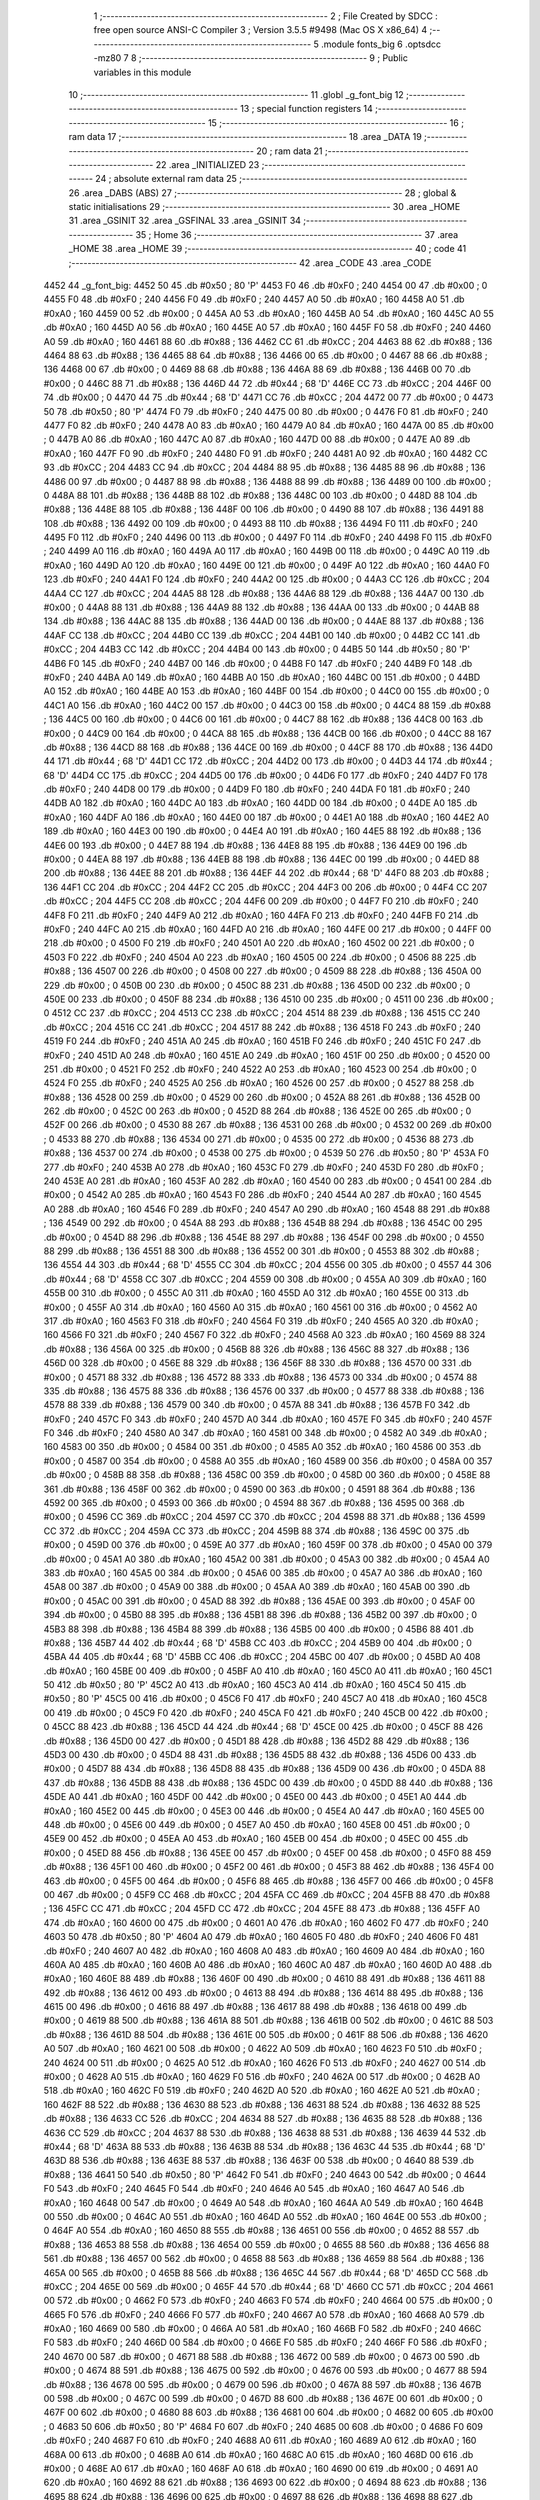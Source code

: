                               1 ;--------------------------------------------------------
                              2 ; File Created by SDCC : free open source ANSI-C Compiler
                              3 ; Version 3.5.5 #9498 (Mac OS X x86_64)
                              4 ;--------------------------------------------------------
                              5 	.module fonts_big
                              6 	.optsdcc -mz80
                              7 	
                              8 ;--------------------------------------------------------
                              9 ; Public variables in this module
                             10 ;--------------------------------------------------------
                             11 	.globl _g_font_big
                             12 ;--------------------------------------------------------
                             13 ; special function registers
                             14 ;--------------------------------------------------------
                             15 ;--------------------------------------------------------
                             16 ; ram data
                             17 ;--------------------------------------------------------
                             18 	.area _DATA
                             19 ;--------------------------------------------------------
                             20 ; ram data
                             21 ;--------------------------------------------------------
                             22 	.area _INITIALIZED
                             23 ;--------------------------------------------------------
                             24 ; absolute external ram data
                             25 ;--------------------------------------------------------
                             26 	.area _DABS (ABS)
                             27 ;--------------------------------------------------------
                             28 ; global & static initialisations
                             29 ;--------------------------------------------------------
                             30 	.area _HOME
                             31 	.area _GSINIT
                             32 	.area _GSFINAL
                             33 	.area _GSINIT
                             34 ;--------------------------------------------------------
                             35 ; Home
                             36 ;--------------------------------------------------------
                             37 	.area _HOME
                             38 	.area _HOME
                             39 ;--------------------------------------------------------
                             40 ; code
                             41 ;--------------------------------------------------------
                             42 	.area _CODE
                             43 	.area _CODE
   4452                      44 _g_font_big:
   4452 50                   45 	.db #0x50	; 80	'P'
   4453 F0                   46 	.db #0xF0	; 240
   4454 00                   47 	.db #0x00	; 0
   4455 F0                   48 	.db #0xF0	; 240
   4456 F0                   49 	.db #0xF0	; 240
   4457 A0                   50 	.db #0xA0	; 160
   4458 A0                   51 	.db #0xA0	; 160
   4459 00                   52 	.db #0x00	; 0
   445A A0                   53 	.db #0xA0	; 160
   445B A0                   54 	.db #0xA0	; 160
   445C A0                   55 	.db #0xA0	; 160
   445D A0                   56 	.db #0xA0	; 160
   445E A0                   57 	.db #0xA0	; 160
   445F F0                   58 	.db #0xF0	; 240
   4460 A0                   59 	.db #0xA0	; 160
   4461 88                   60 	.db #0x88	; 136
   4462 CC                   61 	.db #0xCC	; 204
   4463 88                   62 	.db #0x88	; 136
   4464 88                   63 	.db #0x88	; 136
   4465 88                   64 	.db #0x88	; 136
   4466 00                   65 	.db #0x00	; 0
   4467 88                   66 	.db #0x88	; 136
   4468 00                   67 	.db #0x00	; 0
   4469 88                   68 	.db #0x88	; 136
   446A 88                   69 	.db #0x88	; 136
   446B 00                   70 	.db #0x00	; 0
   446C 88                   71 	.db #0x88	; 136
   446D 44                   72 	.db #0x44	; 68	'D'
   446E CC                   73 	.db #0xCC	; 204
   446F 00                   74 	.db #0x00	; 0
   4470 44                   75 	.db #0x44	; 68	'D'
   4471 CC                   76 	.db #0xCC	; 204
   4472 00                   77 	.db #0x00	; 0
   4473 50                   78 	.db #0x50	; 80	'P'
   4474 F0                   79 	.db #0xF0	; 240
   4475 00                   80 	.db #0x00	; 0
   4476 F0                   81 	.db #0xF0	; 240
   4477 F0                   82 	.db #0xF0	; 240
   4478 A0                   83 	.db #0xA0	; 160
   4479 A0                   84 	.db #0xA0	; 160
   447A 00                   85 	.db #0x00	; 0
   447B A0                   86 	.db #0xA0	; 160
   447C A0                   87 	.db #0xA0	; 160
   447D 00                   88 	.db #0x00	; 0
   447E A0                   89 	.db #0xA0	; 160
   447F F0                   90 	.db #0xF0	; 240
   4480 F0                   91 	.db #0xF0	; 240
   4481 A0                   92 	.db #0xA0	; 160
   4482 CC                   93 	.db #0xCC	; 204
   4483 CC                   94 	.db #0xCC	; 204
   4484 88                   95 	.db #0x88	; 136
   4485 88                   96 	.db #0x88	; 136
   4486 00                   97 	.db #0x00	; 0
   4487 88                   98 	.db #0x88	; 136
   4488 88                   99 	.db #0x88	; 136
   4489 00                  100 	.db #0x00	; 0
   448A 88                  101 	.db #0x88	; 136
   448B 88                  102 	.db #0x88	; 136
   448C 00                  103 	.db #0x00	; 0
   448D 88                  104 	.db #0x88	; 136
   448E 88                  105 	.db #0x88	; 136
   448F 00                  106 	.db #0x00	; 0
   4490 88                  107 	.db #0x88	; 136
   4491 88                  108 	.db #0x88	; 136
   4492 00                  109 	.db #0x00	; 0
   4493 88                  110 	.db #0x88	; 136
   4494 F0                  111 	.db #0xF0	; 240
   4495 F0                  112 	.db #0xF0	; 240
   4496 00                  113 	.db #0x00	; 0
   4497 F0                  114 	.db #0xF0	; 240
   4498 F0                  115 	.db #0xF0	; 240
   4499 A0                  116 	.db #0xA0	; 160
   449A A0                  117 	.db #0xA0	; 160
   449B 00                  118 	.db #0x00	; 0
   449C A0                  119 	.db #0xA0	; 160
   449D A0                  120 	.db #0xA0	; 160
   449E 00                  121 	.db #0x00	; 0
   449F A0                  122 	.db #0xA0	; 160
   44A0 F0                  123 	.db #0xF0	; 240
   44A1 F0                  124 	.db #0xF0	; 240
   44A2 00                  125 	.db #0x00	; 0
   44A3 CC                  126 	.db #0xCC	; 204
   44A4 CC                  127 	.db #0xCC	; 204
   44A5 88                  128 	.db #0x88	; 136
   44A6 88                  129 	.db #0x88	; 136
   44A7 00                  130 	.db #0x00	; 0
   44A8 88                  131 	.db #0x88	; 136
   44A9 88                  132 	.db #0x88	; 136
   44AA 00                  133 	.db #0x00	; 0
   44AB 88                  134 	.db #0x88	; 136
   44AC 88                  135 	.db #0x88	; 136
   44AD 00                  136 	.db #0x00	; 0
   44AE 88                  137 	.db #0x88	; 136
   44AF CC                  138 	.db #0xCC	; 204
   44B0 CC                  139 	.db #0xCC	; 204
   44B1 00                  140 	.db #0x00	; 0
   44B2 CC                  141 	.db #0xCC	; 204
   44B3 CC                  142 	.db #0xCC	; 204
   44B4 00                  143 	.db #0x00	; 0
   44B5 50                  144 	.db #0x50	; 80	'P'
   44B6 F0                  145 	.db #0xF0	; 240
   44B7 00                  146 	.db #0x00	; 0
   44B8 F0                  147 	.db #0xF0	; 240
   44B9 F0                  148 	.db #0xF0	; 240
   44BA A0                  149 	.db #0xA0	; 160
   44BB A0                  150 	.db #0xA0	; 160
   44BC 00                  151 	.db #0x00	; 0
   44BD A0                  152 	.db #0xA0	; 160
   44BE A0                  153 	.db #0xA0	; 160
   44BF 00                  154 	.db #0x00	; 0
   44C0 00                  155 	.db #0x00	; 0
   44C1 A0                  156 	.db #0xA0	; 160
   44C2 00                  157 	.db #0x00	; 0
   44C3 00                  158 	.db #0x00	; 0
   44C4 88                  159 	.db #0x88	; 136
   44C5 00                  160 	.db #0x00	; 0
   44C6 00                  161 	.db #0x00	; 0
   44C7 88                  162 	.db #0x88	; 136
   44C8 00                  163 	.db #0x00	; 0
   44C9 00                  164 	.db #0x00	; 0
   44CA 88                  165 	.db #0x88	; 136
   44CB 00                  166 	.db #0x00	; 0
   44CC 88                  167 	.db #0x88	; 136
   44CD 88                  168 	.db #0x88	; 136
   44CE 00                  169 	.db #0x00	; 0
   44CF 88                  170 	.db #0x88	; 136
   44D0 44                  171 	.db #0x44	; 68	'D'
   44D1 CC                  172 	.db #0xCC	; 204
   44D2 00                  173 	.db #0x00	; 0
   44D3 44                  174 	.db #0x44	; 68	'D'
   44D4 CC                  175 	.db #0xCC	; 204
   44D5 00                  176 	.db #0x00	; 0
   44D6 F0                  177 	.db #0xF0	; 240
   44D7 F0                  178 	.db #0xF0	; 240
   44D8 00                  179 	.db #0x00	; 0
   44D9 F0                  180 	.db #0xF0	; 240
   44DA F0                  181 	.db #0xF0	; 240
   44DB A0                  182 	.db #0xA0	; 160
   44DC A0                  183 	.db #0xA0	; 160
   44DD 00                  184 	.db #0x00	; 0
   44DE A0                  185 	.db #0xA0	; 160
   44DF A0                  186 	.db #0xA0	; 160
   44E0 00                  187 	.db #0x00	; 0
   44E1 A0                  188 	.db #0xA0	; 160
   44E2 A0                  189 	.db #0xA0	; 160
   44E3 00                  190 	.db #0x00	; 0
   44E4 A0                  191 	.db #0xA0	; 160
   44E5 88                  192 	.db #0x88	; 136
   44E6 00                  193 	.db #0x00	; 0
   44E7 88                  194 	.db #0x88	; 136
   44E8 88                  195 	.db #0x88	; 136
   44E9 00                  196 	.db #0x00	; 0
   44EA 88                  197 	.db #0x88	; 136
   44EB 88                  198 	.db #0x88	; 136
   44EC 00                  199 	.db #0x00	; 0
   44ED 88                  200 	.db #0x88	; 136
   44EE 88                  201 	.db #0x88	; 136
   44EF 44                  202 	.db #0x44	; 68	'D'
   44F0 88                  203 	.db #0x88	; 136
   44F1 CC                  204 	.db #0xCC	; 204
   44F2 CC                  205 	.db #0xCC	; 204
   44F3 00                  206 	.db #0x00	; 0
   44F4 CC                  207 	.db #0xCC	; 204
   44F5 CC                  208 	.db #0xCC	; 204
   44F6 00                  209 	.db #0x00	; 0
   44F7 F0                  210 	.db #0xF0	; 240
   44F8 F0                  211 	.db #0xF0	; 240
   44F9 A0                  212 	.db #0xA0	; 160
   44FA F0                  213 	.db #0xF0	; 240
   44FB F0                  214 	.db #0xF0	; 240
   44FC A0                  215 	.db #0xA0	; 160
   44FD A0                  216 	.db #0xA0	; 160
   44FE 00                  217 	.db #0x00	; 0
   44FF 00                  218 	.db #0x00	; 0
   4500 F0                  219 	.db #0xF0	; 240
   4501 A0                  220 	.db #0xA0	; 160
   4502 00                  221 	.db #0x00	; 0
   4503 F0                  222 	.db #0xF0	; 240
   4504 A0                  223 	.db #0xA0	; 160
   4505 00                  224 	.db #0x00	; 0
   4506 88                  225 	.db #0x88	; 136
   4507 00                  226 	.db #0x00	; 0
   4508 00                  227 	.db #0x00	; 0
   4509 88                  228 	.db #0x88	; 136
   450A 00                  229 	.db #0x00	; 0
   450B 00                  230 	.db #0x00	; 0
   450C 88                  231 	.db #0x88	; 136
   450D 00                  232 	.db #0x00	; 0
   450E 00                  233 	.db #0x00	; 0
   450F 88                  234 	.db #0x88	; 136
   4510 00                  235 	.db #0x00	; 0
   4511 00                  236 	.db #0x00	; 0
   4512 CC                  237 	.db #0xCC	; 204
   4513 CC                  238 	.db #0xCC	; 204
   4514 88                  239 	.db #0x88	; 136
   4515 CC                  240 	.db #0xCC	; 204
   4516 CC                  241 	.db #0xCC	; 204
   4517 88                  242 	.db #0x88	; 136
   4518 F0                  243 	.db #0xF0	; 240
   4519 F0                  244 	.db #0xF0	; 240
   451A A0                  245 	.db #0xA0	; 160
   451B F0                  246 	.db #0xF0	; 240
   451C F0                  247 	.db #0xF0	; 240
   451D A0                  248 	.db #0xA0	; 160
   451E A0                  249 	.db #0xA0	; 160
   451F 00                  250 	.db #0x00	; 0
   4520 00                  251 	.db #0x00	; 0
   4521 F0                  252 	.db #0xF0	; 240
   4522 A0                  253 	.db #0xA0	; 160
   4523 00                  254 	.db #0x00	; 0
   4524 F0                  255 	.db #0xF0	; 240
   4525 A0                  256 	.db #0xA0	; 160
   4526 00                  257 	.db #0x00	; 0
   4527 88                  258 	.db #0x88	; 136
   4528 00                  259 	.db #0x00	; 0
   4529 00                  260 	.db #0x00	; 0
   452A 88                  261 	.db #0x88	; 136
   452B 00                  262 	.db #0x00	; 0
   452C 00                  263 	.db #0x00	; 0
   452D 88                  264 	.db #0x88	; 136
   452E 00                  265 	.db #0x00	; 0
   452F 00                  266 	.db #0x00	; 0
   4530 88                  267 	.db #0x88	; 136
   4531 00                  268 	.db #0x00	; 0
   4532 00                  269 	.db #0x00	; 0
   4533 88                  270 	.db #0x88	; 136
   4534 00                  271 	.db #0x00	; 0
   4535 00                  272 	.db #0x00	; 0
   4536 88                  273 	.db #0x88	; 136
   4537 00                  274 	.db #0x00	; 0
   4538 00                  275 	.db #0x00	; 0
   4539 50                  276 	.db #0x50	; 80	'P'
   453A F0                  277 	.db #0xF0	; 240
   453B A0                  278 	.db #0xA0	; 160
   453C F0                  279 	.db #0xF0	; 240
   453D F0                  280 	.db #0xF0	; 240
   453E A0                  281 	.db #0xA0	; 160
   453F A0                  282 	.db #0xA0	; 160
   4540 00                  283 	.db #0x00	; 0
   4541 00                  284 	.db #0x00	; 0
   4542 A0                  285 	.db #0xA0	; 160
   4543 F0                  286 	.db #0xF0	; 240
   4544 A0                  287 	.db #0xA0	; 160
   4545 A0                  288 	.db #0xA0	; 160
   4546 F0                  289 	.db #0xF0	; 240
   4547 A0                  290 	.db #0xA0	; 160
   4548 88                  291 	.db #0x88	; 136
   4549 00                  292 	.db #0x00	; 0
   454A 88                  293 	.db #0x88	; 136
   454B 88                  294 	.db #0x88	; 136
   454C 00                  295 	.db #0x00	; 0
   454D 88                  296 	.db #0x88	; 136
   454E 88                  297 	.db #0x88	; 136
   454F 00                  298 	.db #0x00	; 0
   4550 88                  299 	.db #0x88	; 136
   4551 88                  300 	.db #0x88	; 136
   4552 00                  301 	.db #0x00	; 0
   4553 88                  302 	.db #0x88	; 136
   4554 44                  303 	.db #0x44	; 68	'D'
   4555 CC                  304 	.db #0xCC	; 204
   4556 00                  305 	.db #0x00	; 0
   4557 44                  306 	.db #0x44	; 68	'D'
   4558 CC                  307 	.db #0xCC	; 204
   4559 00                  308 	.db #0x00	; 0
   455A A0                  309 	.db #0xA0	; 160
   455B 00                  310 	.db #0x00	; 0
   455C A0                  311 	.db #0xA0	; 160
   455D A0                  312 	.db #0xA0	; 160
   455E 00                  313 	.db #0x00	; 0
   455F A0                  314 	.db #0xA0	; 160
   4560 A0                  315 	.db #0xA0	; 160
   4561 00                  316 	.db #0x00	; 0
   4562 A0                  317 	.db #0xA0	; 160
   4563 F0                  318 	.db #0xF0	; 240
   4564 F0                  319 	.db #0xF0	; 240
   4565 A0                  320 	.db #0xA0	; 160
   4566 F0                  321 	.db #0xF0	; 240
   4567 F0                  322 	.db #0xF0	; 240
   4568 A0                  323 	.db #0xA0	; 160
   4569 88                  324 	.db #0x88	; 136
   456A 00                  325 	.db #0x00	; 0
   456B 88                  326 	.db #0x88	; 136
   456C 88                  327 	.db #0x88	; 136
   456D 00                  328 	.db #0x00	; 0
   456E 88                  329 	.db #0x88	; 136
   456F 88                  330 	.db #0x88	; 136
   4570 00                  331 	.db #0x00	; 0
   4571 88                  332 	.db #0x88	; 136
   4572 88                  333 	.db #0x88	; 136
   4573 00                  334 	.db #0x00	; 0
   4574 88                  335 	.db #0x88	; 136
   4575 88                  336 	.db #0x88	; 136
   4576 00                  337 	.db #0x00	; 0
   4577 88                  338 	.db #0x88	; 136
   4578 88                  339 	.db #0x88	; 136
   4579 00                  340 	.db #0x00	; 0
   457A 88                  341 	.db #0x88	; 136
   457B F0                  342 	.db #0xF0	; 240
   457C F0                  343 	.db #0xF0	; 240
   457D A0                  344 	.db #0xA0	; 160
   457E F0                  345 	.db #0xF0	; 240
   457F F0                  346 	.db #0xF0	; 240
   4580 A0                  347 	.db #0xA0	; 160
   4581 00                  348 	.db #0x00	; 0
   4582 A0                  349 	.db #0xA0	; 160
   4583 00                  350 	.db #0x00	; 0
   4584 00                  351 	.db #0x00	; 0
   4585 A0                  352 	.db #0xA0	; 160
   4586 00                  353 	.db #0x00	; 0
   4587 00                  354 	.db #0x00	; 0
   4588 A0                  355 	.db #0xA0	; 160
   4589 00                  356 	.db #0x00	; 0
   458A 00                  357 	.db #0x00	; 0
   458B 88                  358 	.db #0x88	; 136
   458C 00                  359 	.db #0x00	; 0
   458D 00                  360 	.db #0x00	; 0
   458E 88                  361 	.db #0x88	; 136
   458F 00                  362 	.db #0x00	; 0
   4590 00                  363 	.db #0x00	; 0
   4591 88                  364 	.db #0x88	; 136
   4592 00                  365 	.db #0x00	; 0
   4593 00                  366 	.db #0x00	; 0
   4594 88                  367 	.db #0x88	; 136
   4595 00                  368 	.db #0x00	; 0
   4596 CC                  369 	.db #0xCC	; 204
   4597 CC                  370 	.db #0xCC	; 204
   4598 88                  371 	.db #0x88	; 136
   4599 CC                  372 	.db #0xCC	; 204
   459A CC                  373 	.db #0xCC	; 204
   459B 88                  374 	.db #0x88	; 136
   459C 00                  375 	.db #0x00	; 0
   459D 00                  376 	.db #0x00	; 0
   459E A0                  377 	.db #0xA0	; 160
   459F 00                  378 	.db #0x00	; 0
   45A0 00                  379 	.db #0x00	; 0
   45A1 A0                  380 	.db #0xA0	; 160
   45A2 00                  381 	.db #0x00	; 0
   45A3 00                  382 	.db #0x00	; 0
   45A4 A0                  383 	.db #0xA0	; 160
   45A5 00                  384 	.db #0x00	; 0
   45A6 00                  385 	.db #0x00	; 0
   45A7 A0                  386 	.db #0xA0	; 160
   45A8 00                  387 	.db #0x00	; 0
   45A9 00                  388 	.db #0x00	; 0
   45AA A0                  389 	.db #0xA0	; 160
   45AB 00                  390 	.db #0x00	; 0
   45AC 00                  391 	.db #0x00	; 0
   45AD 88                  392 	.db #0x88	; 136
   45AE 00                  393 	.db #0x00	; 0
   45AF 00                  394 	.db #0x00	; 0
   45B0 88                  395 	.db #0x88	; 136
   45B1 88                  396 	.db #0x88	; 136
   45B2 00                  397 	.db #0x00	; 0
   45B3 88                  398 	.db #0x88	; 136
   45B4 88                  399 	.db #0x88	; 136
   45B5 00                  400 	.db #0x00	; 0
   45B6 88                  401 	.db #0x88	; 136
   45B7 44                  402 	.db #0x44	; 68	'D'
   45B8 CC                  403 	.db #0xCC	; 204
   45B9 00                  404 	.db #0x00	; 0
   45BA 44                  405 	.db #0x44	; 68	'D'
   45BB CC                  406 	.db #0xCC	; 204
   45BC 00                  407 	.db #0x00	; 0
   45BD A0                  408 	.db #0xA0	; 160
   45BE 00                  409 	.db #0x00	; 0
   45BF A0                  410 	.db #0xA0	; 160
   45C0 A0                  411 	.db #0xA0	; 160
   45C1 50                  412 	.db #0x50	; 80	'P'
   45C2 A0                  413 	.db #0xA0	; 160
   45C3 A0                  414 	.db #0xA0	; 160
   45C4 50                  415 	.db #0x50	; 80	'P'
   45C5 00                  416 	.db #0x00	; 0
   45C6 F0                  417 	.db #0xF0	; 240
   45C7 A0                  418 	.db #0xA0	; 160
   45C8 00                  419 	.db #0x00	; 0
   45C9 F0                  420 	.db #0xF0	; 240
   45CA F0                  421 	.db #0xF0	; 240
   45CB 00                  422 	.db #0x00	; 0
   45CC 88                  423 	.db #0x88	; 136
   45CD 44                  424 	.db #0x44	; 68	'D'
   45CE 00                  425 	.db #0x00	; 0
   45CF 88                  426 	.db #0x88	; 136
   45D0 00                  427 	.db #0x00	; 0
   45D1 88                  428 	.db #0x88	; 136
   45D2 88                  429 	.db #0x88	; 136
   45D3 00                  430 	.db #0x00	; 0
   45D4 88                  431 	.db #0x88	; 136
   45D5 88                  432 	.db #0x88	; 136
   45D6 00                  433 	.db #0x00	; 0
   45D7 88                  434 	.db #0x88	; 136
   45D8 88                  435 	.db #0x88	; 136
   45D9 00                  436 	.db #0x00	; 0
   45DA 88                  437 	.db #0x88	; 136
   45DB 88                  438 	.db #0x88	; 136
   45DC 00                  439 	.db #0x00	; 0
   45DD 88                  440 	.db #0x88	; 136
   45DE A0                  441 	.db #0xA0	; 160
   45DF 00                  442 	.db #0x00	; 0
   45E0 00                  443 	.db #0x00	; 0
   45E1 A0                  444 	.db #0xA0	; 160
   45E2 00                  445 	.db #0x00	; 0
   45E3 00                  446 	.db #0x00	; 0
   45E4 A0                  447 	.db #0xA0	; 160
   45E5 00                  448 	.db #0x00	; 0
   45E6 00                  449 	.db #0x00	; 0
   45E7 A0                  450 	.db #0xA0	; 160
   45E8 00                  451 	.db #0x00	; 0
   45E9 00                  452 	.db #0x00	; 0
   45EA A0                  453 	.db #0xA0	; 160
   45EB 00                  454 	.db #0x00	; 0
   45EC 00                  455 	.db #0x00	; 0
   45ED 88                  456 	.db #0x88	; 136
   45EE 00                  457 	.db #0x00	; 0
   45EF 00                  458 	.db #0x00	; 0
   45F0 88                  459 	.db #0x88	; 136
   45F1 00                  460 	.db #0x00	; 0
   45F2 00                  461 	.db #0x00	; 0
   45F3 88                  462 	.db #0x88	; 136
   45F4 00                  463 	.db #0x00	; 0
   45F5 00                  464 	.db #0x00	; 0
   45F6 88                  465 	.db #0x88	; 136
   45F7 00                  466 	.db #0x00	; 0
   45F8 00                  467 	.db #0x00	; 0
   45F9 CC                  468 	.db #0xCC	; 204
   45FA CC                  469 	.db #0xCC	; 204
   45FB 88                  470 	.db #0x88	; 136
   45FC CC                  471 	.db #0xCC	; 204
   45FD CC                  472 	.db #0xCC	; 204
   45FE 88                  473 	.db #0x88	; 136
   45FF A0                  474 	.db #0xA0	; 160
   4600 00                  475 	.db #0x00	; 0
   4601 A0                  476 	.db #0xA0	; 160
   4602 F0                  477 	.db #0xF0	; 240
   4603 50                  478 	.db #0x50	; 80	'P'
   4604 A0                  479 	.db #0xA0	; 160
   4605 F0                  480 	.db #0xF0	; 240
   4606 F0                  481 	.db #0xF0	; 240
   4607 A0                  482 	.db #0xA0	; 160
   4608 A0                  483 	.db #0xA0	; 160
   4609 A0                  484 	.db #0xA0	; 160
   460A A0                  485 	.db #0xA0	; 160
   460B A0                  486 	.db #0xA0	; 160
   460C A0                  487 	.db #0xA0	; 160
   460D A0                  488 	.db #0xA0	; 160
   460E 88                  489 	.db #0x88	; 136
   460F 00                  490 	.db #0x00	; 0
   4610 88                  491 	.db #0x88	; 136
   4611 88                  492 	.db #0x88	; 136
   4612 00                  493 	.db #0x00	; 0
   4613 88                  494 	.db #0x88	; 136
   4614 88                  495 	.db #0x88	; 136
   4615 00                  496 	.db #0x00	; 0
   4616 88                  497 	.db #0x88	; 136
   4617 88                  498 	.db #0x88	; 136
   4618 00                  499 	.db #0x00	; 0
   4619 88                  500 	.db #0x88	; 136
   461A 88                  501 	.db #0x88	; 136
   461B 00                  502 	.db #0x00	; 0
   461C 88                  503 	.db #0x88	; 136
   461D 88                  504 	.db #0x88	; 136
   461E 00                  505 	.db #0x00	; 0
   461F 88                  506 	.db #0x88	; 136
   4620 A0                  507 	.db #0xA0	; 160
   4621 00                  508 	.db #0x00	; 0
   4622 A0                  509 	.db #0xA0	; 160
   4623 F0                  510 	.db #0xF0	; 240
   4624 00                  511 	.db #0x00	; 0
   4625 A0                  512 	.db #0xA0	; 160
   4626 F0                  513 	.db #0xF0	; 240
   4627 00                  514 	.db #0x00	; 0
   4628 A0                  515 	.db #0xA0	; 160
   4629 F0                  516 	.db #0xF0	; 240
   462A 00                  517 	.db #0x00	; 0
   462B A0                  518 	.db #0xA0	; 160
   462C F0                  519 	.db #0xF0	; 240
   462D A0                  520 	.db #0xA0	; 160
   462E A0                  521 	.db #0xA0	; 160
   462F 88                  522 	.db #0x88	; 136
   4630 88                  523 	.db #0x88	; 136
   4631 88                  524 	.db #0x88	; 136
   4632 88                  525 	.db #0x88	; 136
   4633 CC                  526 	.db #0xCC	; 204
   4634 88                  527 	.db #0x88	; 136
   4635 88                  528 	.db #0x88	; 136
   4636 CC                  529 	.db #0xCC	; 204
   4637 88                  530 	.db #0x88	; 136
   4638 88                  531 	.db #0x88	; 136
   4639 44                  532 	.db #0x44	; 68	'D'
   463A 88                  533 	.db #0x88	; 136
   463B 88                  534 	.db #0x88	; 136
   463C 44                  535 	.db #0x44	; 68	'D'
   463D 88                  536 	.db #0x88	; 136
   463E 88                  537 	.db #0x88	; 136
   463F 00                  538 	.db #0x00	; 0
   4640 88                  539 	.db #0x88	; 136
   4641 50                  540 	.db #0x50	; 80	'P'
   4642 F0                  541 	.db #0xF0	; 240
   4643 00                  542 	.db #0x00	; 0
   4644 F0                  543 	.db #0xF0	; 240
   4645 F0                  544 	.db #0xF0	; 240
   4646 A0                  545 	.db #0xA0	; 160
   4647 A0                  546 	.db #0xA0	; 160
   4648 00                  547 	.db #0x00	; 0
   4649 A0                  548 	.db #0xA0	; 160
   464A A0                  549 	.db #0xA0	; 160
   464B 00                  550 	.db #0x00	; 0
   464C A0                  551 	.db #0xA0	; 160
   464D A0                  552 	.db #0xA0	; 160
   464E 00                  553 	.db #0x00	; 0
   464F A0                  554 	.db #0xA0	; 160
   4650 88                  555 	.db #0x88	; 136
   4651 00                  556 	.db #0x00	; 0
   4652 88                  557 	.db #0x88	; 136
   4653 88                  558 	.db #0x88	; 136
   4654 00                  559 	.db #0x00	; 0
   4655 88                  560 	.db #0x88	; 136
   4656 88                  561 	.db #0x88	; 136
   4657 00                  562 	.db #0x00	; 0
   4658 88                  563 	.db #0x88	; 136
   4659 88                  564 	.db #0x88	; 136
   465A 00                  565 	.db #0x00	; 0
   465B 88                  566 	.db #0x88	; 136
   465C 44                  567 	.db #0x44	; 68	'D'
   465D CC                  568 	.db #0xCC	; 204
   465E 00                  569 	.db #0x00	; 0
   465F 44                  570 	.db #0x44	; 68	'D'
   4660 CC                  571 	.db #0xCC	; 204
   4661 00                  572 	.db #0x00	; 0
   4662 F0                  573 	.db #0xF0	; 240
   4663 F0                  574 	.db #0xF0	; 240
   4664 00                  575 	.db #0x00	; 0
   4665 F0                  576 	.db #0xF0	; 240
   4666 F0                  577 	.db #0xF0	; 240
   4667 A0                  578 	.db #0xA0	; 160
   4668 A0                  579 	.db #0xA0	; 160
   4669 00                  580 	.db #0x00	; 0
   466A A0                  581 	.db #0xA0	; 160
   466B F0                  582 	.db #0xF0	; 240
   466C F0                  583 	.db #0xF0	; 240
   466D 00                  584 	.db #0x00	; 0
   466E F0                  585 	.db #0xF0	; 240
   466F F0                  586 	.db #0xF0	; 240
   4670 00                  587 	.db #0x00	; 0
   4671 88                  588 	.db #0x88	; 136
   4672 00                  589 	.db #0x00	; 0
   4673 00                  590 	.db #0x00	; 0
   4674 88                  591 	.db #0x88	; 136
   4675 00                  592 	.db #0x00	; 0
   4676 00                  593 	.db #0x00	; 0
   4677 88                  594 	.db #0x88	; 136
   4678 00                  595 	.db #0x00	; 0
   4679 00                  596 	.db #0x00	; 0
   467A 88                  597 	.db #0x88	; 136
   467B 00                  598 	.db #0x00	; 0
   467C 00                  599 	.db #0x00	; 0
   467D 88                  600 	.db #0x88	; 136
   467E 00                  601 	.db #0x00	; 0
   467F 00                  602 	.db #0x00	; 0
   4680 88                  603 	.db #0x88	; 136
   4681 00                  604 	.db #0x00	; 0
   4682 00                  605 	.db #0x00	; 0
   4683 50                  606 	.db #0x50	; 80	'P'
   4684 F0                  607 	.db #0xF0	; 240
   4685 00                  608 	.db #0x00	; 0
   4686 F0                  609 	.db #0xF0	; 240
   4687 F0                  610 	.db #0xF0	; 240
   4688 A0                  611 	.db #0xA0	; 160
   4689 A0                  612 	.db #0xA0	; 160
   468A 00                  613 	.db #0x00	; 0
   468B A0                  614 	.db #0xA0	; 160
   468C A0                  615 	.db #0xA0	; 160
   468D 00                  616 	.db #0x00	; 0
   468E A0                  617 	.db #0xA0	; 160
   468F A0                  618 	.db #0xA0	; 160
   4690 00                  619 	.db #0x00	; 0
   4691 A0                  620 	.db #0xA0	; 160
   4692 88                  621 	.db #0x88	; 136
   4693 00                  622 	.db #0x00	; 0
   4694 88                  623 	.db #0x88	; 136
   4695 88                  624 	.db #0x88	; 136
   4696 00                  625 	.db #0x00	; 0
   4697 88                  626 	.db #0x88	; 136
   4698 88                  627 	.db #0x88	; 136
   4699 44                  628 	.db #0x44	; 68	'D'
   469A 88                  629 	.db #0x88	; 136
   469B CC                  630 	.db #0xCC	; 204
   469C CC                  631 	.db #0xCC	; 204
   469D 00                  632 	.db #0x00	; 0
   469E 44                  633 	.db #0x44	; 68	'D'
   469F 88                  634 	.db #0x88	; 136
   46A0 88                  635 	.db #0x88	; 136
   46A1 44                  636 	.db #0x44	; 68	'D'
   46A2 88                  637 	.db #0x88	; 136
   46A3 88                  638 	.db #0x88	; 136
   46A4 F0                  639 	.db #0xF0	; 240
   46A5 F0                  640 	.db #0xF0	; 240
   46A6 00                  641 	.db #0x00	; 0
   46A7 F0                  642 	.db #0xF0	; 240
   46A8 F0                  643 	.db #0xF0	; 240
   46A9 A0                  644 	.db #0xA0	; 160
   46AA A0                  645 	.db #0xA0	; 160
   46AB 00                  646 	.db #0x00	; 0
   46AC A0                  647 	.db #0xA0	; 160
   46AD F0                  648 	.db #0xF0	; 240
   46AE F0                  649 	.db #0xF0	; 240
   46AF 00                  650 	.db #0x00	; 0
   46B0 F0                  651 	.db #0xF0	; 240
   46B1 F0                  652 	.db #0xF0	; 240
   46B2 A0                  653 	.db #0xA0	; 160
   46B3 88                  654 	.db #0x88	; 136
   46B4 00                  655 	.db #0x00	; 0
   46B5 88                  656 	.db #0x88	; 136
   46B6 88                  657 	.db #0x88	; 136
   46B7 00                  658 	.db #0x00	; 0
   46B8 88                  659 	.db #0x88	; 136
   46B9 88                  660 	.db #0x88	; 136
   46BA 00                  661 	.db #0x00	; 0
   46BB 88                  662 	.db #0x88	; 136
   46BC 88                  663 	.db #0x88	; 136
   46BD 00                  664 	.db #0x00	; 0
   46BE 88                  665 	.db #0x88	; 136
   46BF 88                  666 	.db #0x88	; 136
   46C0 00                  667 	.db #0x00	; 0
   46C1 88                  668 	.db #0x88	; 136
   46C2 88                  669 	.db #0x88	; 136
   46C3 00                  670 	.db #0x00	; 0
   46C4 88                  671 	.db #0x88	; 136
   46C5 50                  672 	.db #0x50	; 80	'P'
   46C6 F0                  673 	.db #0xF0	; 240
   46C7 A0                  674 	.db #0xA0	; 160
   46C8 F0                  675 	.db #0xF0	; 240
   46C9 F0                  676 	.db #0xF0	; 240
   46CA A0                  677 	.db #0xA0	; 160
   46CB A0                  678 	.db #0xA0	; 160
   46CC 00                  679 	.db #0x00	; 0
   46CD 00                  680 	.db #0x00	; 0
   46CE 50                  681 	.db #0x50	; 80	'P'
   46CF F0                  682 	.db #0xF0	; 240
   46D0 00                  683 	.db #0x00	; 0
   46D1 50                  684 	.db #0x50	; 80	'P'
   46D2 F0                  685 	.db #0xF0	; 240
   46D3 A0                  686 	.db #0xA0	; 160
   46D4 00                  687 	.db #0x00	; 0
   46D5 00                  688 	.db #0x00	; 0
   46D6 88                  689 	.db #0x88	; 136
   46D7 00                  690 	.db #0x00	; 0
   46D8 00                  691 	.db #0x00	; 0
   46D9 88                  692 	.db #0x88	; 136
   46DA 88                  693 	.db #0x88	; 136
   46DB 00                  694 	.db #0x00	; 0
   46DC 88                  695 	.db #0x88	; 136
   46DD 88                  696 	.db #0x88	; 136
   46DE 00                  697 	.db #0x00	; 0
   46DF 88                  698 	.db #0x88	; 136
   46E0 44                  699 	.db #0x44	; 68	'D'
   46E1 CC                  700 	.db #0xCC	; 204
   46E2 00                  701 	.db #0x00	; 0
   46E3 44                  702 	.db #0x44	; 68	'D'
   46E4 CC                  703 	.db #0xCC	; 204
   46E5 00                  704 	.db #0x00	; 0
   46E6 F0                  705 	.db #0xF0	; 240
   46E7 F0                  706 	.db #0xF0	; 240
   46E8 A0                  707 	.db #0xA0	; 160
   46E9 F0                  708 	.db #0xF0	; 240
   46EA F0                  709 	.db #0xF0	; 240
   46EB A0                  710 	.db #0xA0	; 160
   46EC 00                  711 	.db #0x00	; 0
   46ED A0                  712 	.db #0xA0	; 160
   46EE 00                  713 	.db #0x00	; 0
   46EF 00                  714 	.db #0x00	; 0
   46F0 A0                  715 	.db #0xA0	; 160
   46F1 00                  716 	.db #0x00	; 0
   46F2 00                  717 	.db #0x00	; 0
   46F3 A0                  718 	.db #0xA0	; 160
   46F4 00                  719 	.db #0x00	; 0
   46F5 00                  720 	.db #0x00	; 0
   46F6 88                  721 	.db #0x88	; 136
   46F7 00                  722 	.db #0x00	; 0
   46F8 00                  723 	.db #0x00	; 0
   46F9 88                  724 	.db #0x88	; 136
   46FA 00                  725 	.db #0x00	; 0
   46FB 00                  726 	.db #0x00	; 0
   46FC 88                  727 	.db #0x88	; 136
   46FD 00                  728 	.db #0x00	; 0
   46FE 00                  729 	.db #0x00	; 0
   46FF 88                  730 	.db #0x88	; 136
   4700 00                  731 	.db #0x00	; 0
   4701 00                  732 	.db #0x00	; 0
   4702 88                  733 	.db #0x88	; 136
   4703 00                  734 	.db #0x00	; 0
   4704 00                  735 	.db #0x00	; 0
   4705 88                  736 	.db #0x88	; 136
   4706 00                  737 	.db #0x00	; 0
   4707 A0                  738 	.db #0xA0	; 160
   4708 00                  739 	.db #0x00	; 0
   4709 A0                  740 	.db #0xA0	; 160
   470A A0                  741 	.db #0xA0	; 160
   470B 00                  742 	.db #0x00	; 0
   470C A0                  743 	.db #0xA0	; 160
   470D A0                  744 	.db #0xA0	; 160
   470E 00                  745 	.db #0x00	; 0
   470F A0                  746 	.db #0xA0	; 160
   4710 A0                  747 	.db #0xA0	; 160
   4711 00                  748 	.db #0x00	; 0
   4712 A0                  749 	.db #0xA0	; 160
   4713 A0                  750 	.db #0xA0	; 160
   4714 00                  751 	.db #0x00	; 0
   4715 A0                  752 	.db #0xA0	; 160
   4716 88                  753 	.db #0x88	; 136
   4717 00                  754 	.db #0x00	; 0
   4718 88                  755 	.db #0x88	; 136
   4719 88                  756 	.db #0x88	; 136
   471A 00                  757 	.db #0x00	; 0
   471B 88                  758 	.db #0x88	; 136
   471C 88                  759 	.db #0x88	; 136
   471D 00                  760 	.db #0x00	; 0
   471E 88                  761 	.db #0x88	; 136
   471F 88                  762 	.db #0x88	; 136
   4720 00                  763 	.db #0x00	; 0
   4721 88                  764 	.db #0x88	; 136
   4722 44                  765 	.db #0x44	; 68	'D'
   4723 CC                  766 	.db #0xCC	; 204
   4724 00                  767 	.db #0x00	; 0
   4725 44                  768 	.db #0x44	; 68	'D'
   4726 CC                  769 	.db #0xCC	; 204
   4727 00                  770 	.db #0x00	; 0
   4728 A0                  771 	.db #0xA0	; 160
   4729 00                  772 	.db #0x00	; 0
   472A A0                  773 	.db #0xA0	; 160
   472B A0                  774 	.db #0xA0	; 160
   472C 00                  775 	.db #0x00	; 0
   472D A0                  776 	.db #0xA0	; 160
   472E A0                  777 	.db #0xA0	; 160
   472F 00                  778 	.db #0x00	; 0
   4730 A0                  779 	.db #0xA0	; 160
   4731 A0                  780 	.db #0xA0	; 160
   4732 00                  781 	.db #0x00	; 0
   4733 A0                  782 	.db #0xA0	; 160
   4734 A0                  783 	.db #0xA0	; 160
   4735 00                  784 	.db #0x00	; 0
   4736 A0                  785 	.db #0xA0	; 160
   4737 88                  786 	.db #0x88	; 136
   4738 00                  787 	.db #0x00	; 0
   4739 88                  788 	.db #0x88	; 136
   473A 44                  789 	.db #0x44	; 68	'D'
   473B 44                  790 	.db #0x44	; 68	'D'
   473C 00                  791 	.db #0x00	; 0
   473D 44                  792 	.db #0x44	; 68	'D'
   473E CC                  793 	.db #0xCC	; 204
   473F 00                  794 	.db #0x00	; 0
   4740 44                  795 	.db #0x44	; 68	'D'
   4741 CC                  796 	.db #0xCC	; 204
   4742 00                  797 	.db #0x00	; 0
   4743 44                  798 	.db #0x44	; 68	'D'
   4744 88                  799 	.db #0x88	; 136
   4745 00                  800 	.db #0x00	; 0
   4746 44                  801 	.db #0x44	; 68	'D'
   4747 00                  802 	.db #0x00	; 0
   4748 00                  803 	.db #0x00	; 0
   4749 A0                  804 	.db #0xA0	; 160
   474A 00                  805 	.db #0x00	; 0
   474B A0                  806 	.db #0xA0	; 160
   474C A0                  807 	.db #0xA0	; 160
   474D 00                  808 	.db #0x00	; 0
   474E A0                  809 	.db #0xA0	; 160
   474F A0                  810 	.db #0xA0	; 160
   4750 00                  811 	.db #0x00	; 0
   4751 A0                  812 	.db #0xA0	; 160
   4752 A0                  813 	.db #0xA0	; 160
   4753 00                  814 	.db #0x00	; 0
   4754 A0                  815 	.db #0xA0	; 160
   4755 A0                  816 	.db #0xA0	; 160
   4756 00                  817 	.db #0x00	; 0
   4757 A0                  818 	.db #0xA0	; 160
   4758 88                  819 	.db #0x88	; 136
   4759 00                  820 	.db #0x00	; 0
   475A 88                  821 	.db #0x88	; 136
   475B CC                  822 	.db #0xCC	; 204
   475C 44                  823 	.db #0x44	; 68	'D'
   475D 88                  824 	.db #0x88	; 136
   475E CC                  825 	.db #0xCC	; 204
   475F CC                  826 	.db #0xCC	; 204
   4760 88                  827 	.db #0x88	; 136
   4761 CC                  828 	.db #0xCC	; 204
   4762 CC                  829 	.db #0xCC	; 204
   4763 88                  830 	.db #0x88	; 136
   4764 88                  831 	.db #0x88	; 136
   4765 88                  832 	.db #0x88	; 136
   4766 88                  833 	.db #0x88	; 136
   4767 88                  834 	.db #0x88	; 136
   4768 00                  835 	.db #0x00	; 0
   4769 88                  836 	.db #0x88	; 136
   476A A0                  837 	.db #0xA0	; 160
   476B 00                  838 	.db #0x00	; 0
   476C A0                  839 	.db #0xA0	; 160
   476D F0                  840 	.db #0xF0	; 240
   476E 50                  841 	.db #0x50	; 80	'P'
   476F A0                  842 	.db #0xA0	; 160
   4770 50                  843 	.db #0x50	; 80	'P'
   4771 50                  844 	.db #0x50	; 80	'P'
   4772 00                  845 	.db #0x00	; 0
   4773 00                  846 	.db #0x00	; 0
   4774 A0                  847 	.db #0xA0	; 160
   4775 00                  848 	.db #0x00	; 0
   4776 50                  849 	.db #0x50	; 80	'P'
   4777 50                  850 	.db #0x50	; 80	'P'
   4778 00                  851 	.db #0x00	; 0
   4779 44                  852 	.db #0x44	; 68	'D'
   477A 44                  853 	.db #0x44	; 68	'D'
   477B 00                  854 	.db #0x00	; 0
   477C 88                  855 	.db #0x88	; 136
   477D 00                  856 	.db #0x00	; 0
   477E 88                  857 	.db #0x88	; 136
   477F 88                  858 	.db #0x88	; 136
   4780 00                  859 	.db #0x00	; 0
   4781 88                  860 	.db #0x88	; 136
   4782 88                  861 	.db #0x88	; 136
   4783 00                  862 	.db #0x00	; 0
   4784 88                  863 	.db #0x88	; 136
   4785 88                  864 	.db #0x88	; 136
   4786 00                  865 	.db #0x00	; 0
   4787 88                  866 	.db #0x88	; 136
   4788 88                  867 	.db #0x88	; 136
   4789 00                  868 	.db #0x00	; 0
   478A 88                  869 	.db #0x88	; 136
   478B A0                  870 	.db #0xA0	; 160
   478C 00                  871 	.db #0x00	; 0
   478D A0                  872 	.db #0xA0	; 160
   478E A0                  873 	.db #0xA0	; 160
   478F 00                  874 	.db #0x00	; 0
   4790 A0                  875 	.db #0xA0	; 160
   4791 50                  876 	.db #0x50	; 80	'P'
   4792 50                  877 	.db #0x50	; 80	'P'
   4793 00                  878 	.db #0x00	; 0
   4794 00                  879 	.db #0x00	; 0
   4795 A0                  880 	.db #0xA0	; 160
   4796 00                  881 	.db #0x00	; 0
   4797 00                  882 	.db #0x00	; 0
   4798 A0                  883 	.db #0xA0	; 160
   4799 00                  884 	.db #0x00	; 0
   479A 00                  885 	.db #0x00	; 0
   479B 88                  886 	.db #0x88	; 136
   479C 00                  887 	.db #0x00	; 0
   479D 00                  888 	.db #0x00	; 0
   479E 88                  889 	.db #0x88	; 136
   479F 00                  890 	.db #0x00	; 0
   47A0 00                  891 	.db #0x00	; 0
   47A1 88                  892 	.db #0x88	; 136
   47A2 00                  893 	.db #0x00	; 0
   47A3 00                  894 	.db #0x00	; 0
   47A4 88                  895 	.db #0x88	; 136
   47A5 00                  896 	.db #0x00	; 0
   47A6 00                  897 	.db #0x00	; 0
   47A7 88                  898 	.db #0x88	; 136
   47A8 00                  899 	.db #0x00	; 0
   47A9 00                  900 	.db #0x00	; 0
   47AA 88                  901 	.db #0x88	; 136
   47AB 00                  902 	.db #0x00	; 0
   47AC F0                  903 	.db #0xF0	; 240
   47AD F0                  904 	.db #0xF0	; 240
   47AE A0                  905 	.db #0xA0	; 160
   47AF F0                  906 	.db #0xF0	; 240
   47B0 F0                  907 	.db #0xF0	; 240
   47B1 A0                  908 	.db #0xA0	; 160
   47B2 00                  909 	.db #0x00	; 0
   47B3 00                  910 	.db #0x00	; 0
   47B4 A0                  911 	.db #0xA0	; 160
   47B5 00                  912 	.db #0x00	; 0
   47B6 50                  913 	.db #0x50	; 80	'P'
   47B7 00                  914 	.db #0x00	; 0
   47B8 00                  915 	.db #0x00	; 0
   47B9 A0                  916 	.db #0xA0	; 160
   47BA 00                  917 	.db #0x00	; 0
   47BB 44                  918 	.db #0x44	; 68	'D'
   47BC 00                  919 	.db #0x00	; 0
   47BD 00                  920 	.db #0x00	; 0
   47BE 44                  921 	.db #0x44	; 68	'D'
   47BF 00                  922 	.db #0x00	; 0
   47C0 00                  923 	.db #0x00	; 0
   47C1 88                  924 	.db #0x88	; 136
   47C2 00                  925 	.db #0x00	; 0
   47C3 00                  926 	.db #0x00	; 0
   47C4 88                  927 	.db #0x88	; 136
   47C5 00                  928 	.db #0x00	; 0
   47C6 00                  929 	.db #0x00	; 0
   47C7 CC                  930 	.db #0xCC	; 204
   47C8 CC                  931 	.db #0xCC	; 204
   47C9 88                  932 	.db #0x88	; 136
   47CA CC                  933 	.db #0xCC	; 204
   47CB CC                  934 	.db #0xCC	; 204
   47CC 88                  935 	.db #0x88	; 136
   47CD F0                  936 	.db #0xF0	; 240
   47CE F0                  937 	.db #0xF0	; 240
   47CF F0                  938 	.db #0xF0	; 240
   47D0 F0                  939 	.db #0xF0	; 240
   47D1 F0                  940 	.db #0xF0	; 240
   47D2 F0                  941 	.db #0xF0	; 240
   47D3 F0                  942 	.db #0xF0	; 240
   47D4 F0                  943 	.db #0xF0	; 240
   47D5 F0                  944 	.db #0xF0	; 240
   47D6 F0                  945 	.db #0xF0	; 240
   47D7 F0                  946 	.db #0xF0	; 240
   47D8 F0                  947 	.db #0xF0	; 240
   47D9 F0                  948 	.db #0xF0	; 240
   47DA F0                  949 	.db #0xF0	; 240
   47DB F0                  950 	.db #0xF0	; 240
   47DC F0                  951 	.db #0xF0	; 240
   47DD F0                  952 	.db #0xF0	; 240
   47DE F0                  953 	.db #0xF0	; 240
   47DF F0                  954 	.db #0xF0	; 240
   47E0 58                  955 	.db #0x58	; 88	'X'
   47E1 F0                  956 	.db #0xF0	; 240
   47E2 F0                  957 	.db #0xF0	; 240
   47E3 A4                  958 	.db #0xA4	; 164
   47E4 F0                  959 	.db #0xF0	; 240
   47E5 F0                  960 	.db #0xF0	; 240
   47E6 A4                  961 	.db #0xA4	; 164
   47E7 F0                  962 	.db #0xF0	; 240
   47E8 F0                  963 	.db #0xF0	; 240
   47E9 A4                  964 	.db #0xA4	; 164
   47EA F0                  965 	.db #0xF0	; 240
   47EB F0                  966 	.db #0xF0	; 240
   47EC 0C                  967 	.db #0x0C	; 12
   47ED F0                  968 	.db #0xF0	; 240
   47EE F0                  969 	.db #0xF0	; 240
   47EF F0                  970 	.db #0xF0	; 240
   47F0 F0                  971 	.db #0xF0	; 240
   47F1 F0                  972 	.db #0xF0	; 240
   47F2 F0                  973 	.db #0xF0	; 240
   47F3 F0                  974 	.db #0xF0	; 240
   47F4 F0                  975 	.db #0xF0	; 240
   47F5 F0                  976 	.db #0xF0	; 240
   47F6 F0                  977 	.db #0xF0	; 240
   47F7 F0                  978 	.db #0xF0	; 240
   47F8 F0                  979 	.db #0xF0	; 240
   47F9 F0                  980 	.db #0xF0	; 240
   47FA F0                  981 	.db #0xF0	; 240
   47FB F0                  982 	.db #0xF0	; 240
   47FC F0                  983 	.db #0xF0	; 240
   47FD F0                  984 	.db #0xF0	; 240
   47FE F0                  985 	.db #0xF0	; 240
   47FF F0                  986 	.db #0xF0	; 240
   4800 F0                  987 	.db #0xF0	; 240
   4801 F0                  988 	.db #0xF0	; 240
   4802 F0                  989 	.db #0xF0	; 240
   4803 F0                  990 	.db #0xF0	; 240
   4804 A4                  991 	.db #0xA4	; 164
   4805 F0                  992 	.db #0xF0	; 240
   4806 F0                  993 	.db #0xF0	; 240
   4807 A4                  994 	.db #0xA4	; 164
   4808 F0                  995 	.db #0xF0	; 240
   4809 F0                  996 	.db #0xF0	; 240
   480A A4                  997 	.db #0xA4	; 164
   480B F0                  998 	.db #0xF0	; 240
   480C F0                  999 	.db #0xF0	; 240
   480D A4                 1000 	.db #0xA4	; 164
   480E F0                 1001 	.db #0xF0	; 240
   480F F0                 1002 	.db #0xF0	; 240
   4810 F0                 1003 	.db #0xF0	; 240
   4811 F0                 1004 	.db #0xF0	; 240
   4812 F0                 1005 	.db #0xF0	; 240
   4813 B4                 1006 	.db #0xB4	; 180
   4814 F0                 1007 	.db #0xF0	; 240
   4815 F0                 1008 	.db #0xF0	; 240
   4816 B4                 1009 	.db #0xB4	; 180
   4817 F0                 1010 	.db #0xF0	; 240
   4818 F0                 1011 	.db #0xF0	; 240
   4819 B4                 1012 	.db #0xB4	; 180
   481A F0                 1013 	.db #0xF0	; 240
   481B F0                 1014 	.db #0xF0	; 240
   481C B4                 1015 	.db #0xB4	; 180
   481D F0                 1016 	.db #0xF0	; 240
   481E F0                 1017 	.db #0xF0	; 240
   481F F0                 1018 	.db #0xF0	; 240
   4820 F0                 1019 	.db #0xF0	; 240
   4821 F0                 1020 	.db #0xF0	; 240
   4822 F0                 1021 	.db #0xF0	; 240
   4823 F0                 1022 	.db #0xF0	; 240
   4824 F0                 1023 	.db #0xF0	; 240
   4825 A4                 1024 	.db #0xA4	; 164
   4826 F0                 1025 	.db #0xF0	; 240
   4827 F0                 1026 	.db #0xF0	; 240
   4828 A4                 1027 	.db #0xA4	; 164
   4829 F0                 1028 	.db #0xF0	; 240
   482A F0                 1029 	.db #0xF0	; 240
   482B A4                 1030 	.db #0xA4	; 164
   482C F0                 1031 	.db #0xF0	; 240
   482D F0                 1032 	.db #0xF0	; 240
   482E 58                 1033 	.db #0x58	; 88	'X'
   482F F0                 1034 	.db #0xF0	; 240
   4830 F0                 1035 	.db #0xF0	; 240
   4831 F0                 1036 	.db #0xF0	; 240
   4832 F0                 1037 	.db #0xF0	; 240
   4833 F0                 1038 	.db #0xF0	; 240
   4834 B4                 1039 	.db #0xB4	; 180
   4835 F0                 1040 	.db #0xF0	; 240
   4836 F0                 1041 	.db #0xF0	; 240
   4837 B4                 1042 	.db #0xB4	; 180
   4838 F0                 1043 	.db #0xF0	; 240
   4839 F0                 1044 	.db #0xF0	; 240
   483A B4                 1045 	.db #0xB4	; 180
   483B F0                 1046 	.db #0xF0	; 240
   483C F0                 1047 	.db #0xF0	; 240
   483D B4                 1048 	.db #0xB4	; 180
   483E F0                 1049 	.db #0xF0	; 240
   483F F0                 1050 	.db #0xF0	; 240
   4840 F0                 1051 	.db #0xF0	; 240
   4841 F0                 1052 	.db #0xF0	; 240
   4842 F0                 1053 	.db #0xF0	; 240
   4843 F0                 1054 	.db #0xF0	; 240
   4844 F0                 1055 	.db #0xF0	; 240
   4845 F0                 1056 	.db #0xF0	; 240
   4846 A4                 1057 	.db #0xA4	; 164
   4847 F0                 1058 	.db #0xF0	; 240
   4848 F0                 1059 	.db #0xF0	; 240
   4849 A4                 1060 	.db #0xA4	; 164
   484A F0                 1061 	.db #0xF0	; 240
   484B F0                 1062 	.db #0xF0	; 240
   484C A4                 1063 	.db #0xA4	; 164
   484D F0                 1064 	.db #0xF0	; 240
   484E F0                 1065 	.db #0xF0	; 240
   484F A4                 1066 	.db #0xA4	; 164
   4850 F0                 1067 	.db #0xF0	; 240
   4851 F0                 1068 	.db #0xF0	; 240
   4852 F0                 1069 	.db #0xF0	; 240
   4853 F0                 1070 	.db #0xF0	; 240
   4854 F0                 1071 	.db #0xF0	; 240
   4855 F0                 1072 	.db #0xF0	; 240
   4856 F0                 1073 	.db #0xF0	; 240
   4857 F0                 1074 	.db #0xF0	; 240
   4858 F0                 1075 	.db #0xF0	; 240
   4859 F0                 1076 	.db #0xF0	; 240
   485A F0                 1077 	.db #0xF0	; 240
   485B F0                 1078 	.db #0xF0	; 240
   485C F0                 1079 	.db #0xF0	; 240
   485D F0                 1080 	.db #0xF0	; 240
   485E F0                 1081 	.db #0xF0	; 240
   485F F0                 1082 	.db #0xF0	; 240
   4860 F0                 1083 	.db #0xF0	; 240
   4861 F0                 1084 	.db #0xF0	; 240
   4862 F0                 1085 	.db #0xF0	; 240
   4863 F0                 1086 	.db #0xF0	; 240
   4864 A4                 1087 	.db #0xA4	; 164
   4865 0C                 1088 	.db #0x0C	; 12
   4866 F0                 1089 	.db #0xF0	; 240
   4867 A4                 1090 	.db #0xA4	; 164
   4868 0C                 1091 	.db #0x0C	; 12
   4869 F0                 1092 	.db #0xF0	; 240
   486A F0                 1093 	.db #0xF0	; 240
   486B F0                 1094 	.db #0xF0	; 240
   486C F0                 1095 	.db #0xF0	; 240
   486D F0                 1096 	.db #0xF0	; 240
   486E F0                 1097 	.db #0xF0	; 240
   486F F0                 1098 	.db #0xF0	; 240
   4870 F0                 1099 	.db #0xF0	; 240
   4871 F0                 1100 	.db #0xF0	; 240
   4872 F0                 1101 	.db #0xF0	; 240
   4873 F0                 1102 	.db #0xF0	; 240
   4874 78                 1103 	.db #0x78	; 120	'x'
   4875 F0                 1104 	.db #0xF0	; 240
   4876 F0                 1105 	.db #0xF0	; 240
   4877 78                 1106 	.db #0x78	; 120	'x'
   4878 F0                 1107 	.db #0xF0	; 240
   4879 F0                 1108 	.db #0xF0	; 240
   487A 78                 1109 	.db #0x78	; 120	'x'
   487B F0                 1110 	.db #0xF0	; 240
   487C F0                 1111 	.db #0xF0	; 240
   487D 78                 1112 	.db #0x78	; 120	'x'
   487E F0                 1113 	.db #0xF0	; 240
   487F F0                 1114 	.db #0xF0	; 240
   4880 78                 1115 	.db #0x78	; 120	'x'
   4881 F0                 1116 	.db #0xF0	; 240
   4882 F0                 1117 	.db #0xF0	; 240
   4883 58                 1118 	.db #0x58	; 88	'X'
   4884 F0                 1119 	.db #0xF0	; 240
   4885 F0                 1120 	.db #0xF0	; 240
   4886 58                 1121 	.db #0x58	; 88	'X'
   4887 F0                 1122 	.db #0xF0	; 240
   4888 F0                 1123 	.db #0xF0	; 240
   4889 58                 1124 	.db #0x58	; 88	'X'
   488A F0                 1125 	.db #0xF0	; 240
   488B F0                 1126 	.db #0xF0	; 240
   488C F0                 1127 	.db #0xF0	; 240
   488D F0                 1128 	.db #0xF0	; 240
   488E F0                 1129 	.db #0xF0	; 240
   488F 58                 1130 	.db #0x58	; 88	'X'
   4890 F0                 1131 	.db #0xF0	; 240
   4891 F0                 1132 	.db #0xF0	; 240
   4892 58                 1133 	.db #0x58	; 88	'X'
   4893 F0                 1134 	.db #0xF0	; 240
   4894 B4                 1135 	.db #0xB4	; 180
   4895 3C                 1136 	.db #0x3C	; 60
   4896 F0                 1137 	.db #0xF0	; 240
   4897 3C                 1138 	.db #0x3C	; 60
   4898 3C                 1139 	.db #0x3C	; 60
   4899 F0                 1140 	.db #0xF0	; 240
   489A 78                 1141 	.db #0x78	; 120	'x'
   489B F0                 1142 	.db #0xF0	; 240
   489C F0                 1143 	.db #0xF0	; 240
   489D F0                 1144 	.db #0xF0	; 240
   489E F0                 1145 	.db #0xF0	; 240
   489F F0                 1146 	.db #0xF0	; 240
   48A0 F0                 1147 	.db #0xF0	; 240
   48A1 B4                 1148 	.db #0xB4	; 180
   48A2 F0                 1149 	.db #0xF0	; 240
   48A3 F0                 1150 	.db #0xF0	; 240
   48A4 0C                 1151 	.db #0x0C	; 12
   48A5 F0                 1152 	.db #0xF0	; 240
   48A6 A4                 1153 	.db #0xA4	; 164
   48A7 58                 1154 	.db #0x58	; 88	'X'
   48A8 F0                 1155 	.db #0xF0	; 240
   48A9 A4                 1156 	.db #0xA4	; 164
   48AA F0                 1157 	.db #0xF0	; 240
   48AB F0                 1158 	.db #0xF0	; 240
   48AC F0                 1159 	.db #0xF0	; 240
   48AD F0                 1160 	.db #0xF0	; 240
   48AE F0                 1161 	.db #0xF0	; 240
   48AF A4                 1162 	.db #0xA4	; 164
   48B0 F0                 1163 	.db #0xF0	; 240
   48B1 F0                 1164 	.db #0xF0	; 240
   48B2 A4                 1165 	.db #0xA4	; 164
   48B3 F0                 1166 	.db #0xF0	; 240
   48B4 F0                 1167 	.db #0xF0	; 240
   48B5 F0                 1168 	.db #0xF0	; 240
   48B6 B4                 1169 	.db #0xB4	; 180
   48B7 78                 1170 	.db #0x78	; 120	'x'
   48B8 F0                 1171 	.db #0xF0	; 240
   48B9 B4                 1172 	.db #0xB4	; 180
   48BA 78                 1173 	.db #0x78	; 120	'x'
   48BB F0                 1174 	.db #0xF0	; 240
   48BC B4                 1175 	.db #0xB4	; 180
   48BD 78                 1176 	.db #0x78	; 120	'x'
   48BE F0                 1177 	.db #0xF0	; 240
   48BF 3C                 1178 	.db #0x3C	; 60
   48C0 78                 1179 	.db #0x78	; 120	'x'
   48C1 F0                 1180 	.db #0xF0	; 240
   48C2 3C                 1181 	.db #0x3C	; 60
   48C3 F0                 1182 	.db #0xF0	; 240
   48C4 F0                 1183 	.db #0xF0	; 240
   48C5 F0                 1184 	.db #0xF0	; 240
   48C6 F0                 1185 	.db #0xF0	; 240
   48C7 F0                 1186 	.db #0xF0	; 240
   48C8 F0                 1187 	.db #0xF0	; 240
   48C9 F0                 1188 	.db #0xF0	; 240
   48CA F0                 1189 	.db #0xF0	; 240
   48CB F0                 1190 	.db #0xF0	; 240
   48CC F0                 1191 	.db #0xF0	; 240
   48CD F0                 1192 	.db #0xF0	; 240
   48CE F0                 1193 	.db #0xF0	; 240
   48CF F0                 1194 	.db #0xF0	; 240
   48D0 F0                 1195 	.db #0xF0	; 240
   48D1 F0                 1196 	.db #0xF0	; 240
   48D2 F0                 1197 	.db #0xF0	; 240
   48D3 F0                 1198 	.db #0xF0	; 240
   48D4 F0                 1199 	.db #0xF0	; 240
   48D5 78                 1200 	.db #0x78	; 120	'x'
   48D6 F0                 1201 	.db #0xF0	; 240
   48D7 F0                 1202 	.db #0xF0	; 240
   48D8 78                 1203 	.db #0x78	; 120	'x'
   48D9 F0                 1204 	.db #0xF0	; 240
   48DA F0                 1205 	.db #0xF0	; 240
   48DB 78                 1206 	.db #0x78	; 120	'x'
   48DC F0                 1207 	.db #0xF0	; 240
   48DD F0                 1208 	.db #0xF0	; 240
   48DE F0                 1209 	.db #0xF0	; 240
   48DF F0                 1210 	.db #0xF0	; 240
   48E0 78                 1211 	.db #0x78	; 120	'x'
   48E1 F0                 1212 	.db #0xF0	; 240
   48E2 F0                 1213 	.db #0xF0	; 240
   48E3 78                 1214 	.db #0x78	; 120	'x'
   48E4 F0                 1215 	.db #0xF0	; 240
   48E5 A4                 1216 	.db #0xA4	; 164
   48E6 0C                 1217 	.db #0x0C	; 12
   48E7 F0                 1218 	.db #0xF0	; 240
   48E8 F0                 1219 	.db #0xF0	; 240
   48E9 58                 1220 	.db #0x58	; 88	'X'
   48EA F0                 1221 	.db #0xF0	; 240
   48EB F0                 1222 	.db #0xF0	; 240
   48EC 58                 1223 	.db #0x58	; 88	'X'
   48ED F0                 1224 	.db #0xF0	; 240
   48EE F0                 1225 	.db #0xF0	; 240
   48EF F0                 1226 	.db #0xF0	; 240
   48F0 F0                 1227 	.db #0xF0	; 240
   48F1 F0                 1228 	.db #0xF0	; 240
   48F2 F0                 1229 	.db #0xF0	; 240
   48F3 F0                 1230 	.db #0xF0	; 240
   48F4 F0                 1231 	.db #0xF0	; 240
   48F5 F0                 1232 	.db #0xF0	; 240
   48F6 A0                 1233 	.db #0xA0	; 160
   48F7 F0                 1234 	.db #0xF0	; 240
   48F8 00                 1235 	.db #0x00	; 0
   48F9 A0                 1236 	.db #0xA0	; 160
   48FA 00                 1237 	.db #0x00	; 0
   48FB 00                 1238 	.db #0x00	; 0
   48FC F0                 1239 	.db #0xF0	; 240
   48FD 00                 1240 	.db #0x00	; 0
   48FE A0                 1241 	.db #0xA0	; 160
   48FF F0                 1242 	.db #0xF0	; 240
   4900 00                 1243 	.db #0x00	; 0
   4901 A0                 1244 	.db #0xA0	; 160
   4902 F0                 1245 	.db #0xF0	; 240
   4903 A0                 1246 	.db #0xA0	; 160
   4904 A0                 1247 	.db #0xA0	; 160
   4905 88                 1248 	.db #0x88	; 136
   4906 CC                 1249 	.db #0xCC	; 204
   4907 88                 1250 	.db #0x88	; 136
   4908 88                 1251 	.db #0x88	; 136
   4909 CC                 1252 	.db #0xCC	; 204
   490A 88                 1253 	.db #0x88	; 136
   490B 88                 1254 	.db #0x88	; 136
   490C 44                 1255 	.db #0x44	; 68	'D'
   490D 88                 1256 	.db #0x88	; 136
   490E 88                 1257 	.db #0x88	; 136
   490F 00                 1258 	.db #0x00	; 0
   4910 88                 1259 	.db #0x88	; 136
   4911 88                 1260 	.db #0x88	; 136
   4912 00                 1261 	.db #0x00	; 0
   4913 88                 1262 	.db #0x88	; 136
   4914 88                 1263 	.db #0x88	; 136
   4915 00                 1264 	.db #0x00	; 0
   4916 88                 1265 	.db #0x88	; 136
   4917 00                 1266 	.db 0x00
   4918 00                 1267 	.db 0x00
   4919 00                 1268 	.db 0x00
   491A 00                 1269 	.db 0x00
   491B 00                 1270 	.db 0x00
   491C 00                 1271 	.db 0x00
   491D 00                 1272 	.db 0x00
   491E 00                 1273 	.db 0x00
   491F 00                 1274 	.db 0x00
   4920 00                 1275 	.db 0x00
   4921 00                 1276 	.db 0x00
   4922 00                 1277 	.db 0x00
   4923 00                 1278 	.db 0x00
   4924 00                 1279 	.db 0x00
   4925 00                 1280 	.db 0x00
   4926 00                 1281 	.db 0x00
   4927 00                 1282 	.db 0x00
   4928 00                 1283 	.db 0x00
   4929 00                 1284 	.db 0x00
   492A 00                 1285 	.db 0x00
   492B 00                 1286 	.db 0x00
   492C 00                 1287 	.db 0x00
   492D 00                 1288 	.db 0x00
   492E 00                 1289 	.db 0x00
   492F 00                 1290 	.db 0x00
   4930 00                 1291 	.db 0x00
   4931 00                 1292 	.db 0x00
   4932 00                 1293 	.db 0x00
   4933 00                 1294 	.db 0x00
   4934 00                 1295 	.db 0x00
   4935 00                 1296 	.db 0x00
   4936 00                 1297 	.db 0x00
   4937 00                 1298 	.db 0x00
   4938 00                 1299 	.db 0x00
   4939 00                 1300 	.db 0x00
   493A 00                 1301 	.db 0x00
   493B 00                 1302 	.db 0x00
   493C 00                 1303 	.db 0x00
   493D 00                 1304 	.db 0x00
   493E 00                 1305 	.db 0x00
   493F 00                 1306 	.db 0x00
   4940 00                 1307 	.db 0x00
   4941 00                 1308 	.db 0x00
   4942 00                 1309 	.db 0x00
   4943 00                 1310 	.db 0x00
   4944 00                 1311 	.db 0x00
   4945 00                 1312 	.db 0x00
   4946 00                 1313 	.db 0x00
   4947 00                 1314 	.db 0x00
   4948 00                 1315 	.db 0x00
   4949 00                 1316 	.db 0x00
   494A 00                 1317 	.db 0x00
   494B 00                 1318 	.db 0x00
   494C 00                 1319 	.db 0x00
   494D 00                 1320 	.db 0x00
   494E 00                 1321 	.db 0x00
   494F 00                 1322 	.db 0x00
   4950 00                 1323 	.db 0x00
   4951 00                 1324 	.db 0x00
   4952 00                 1325 	.db 0x00
   4953 00                 1326 	.db 0x00
   4954 00                 1327 	.db 0x00
   4955 00                 1328 	.db 0x00
   4956 00                 1329 	.db 0x00
   4957 00                 1330 	.db 0x00
   4958 00                 1331 	.db 0x00
                           1332 	.area _INITIALIZER
                           1333 	.area _CABS (ABS)
